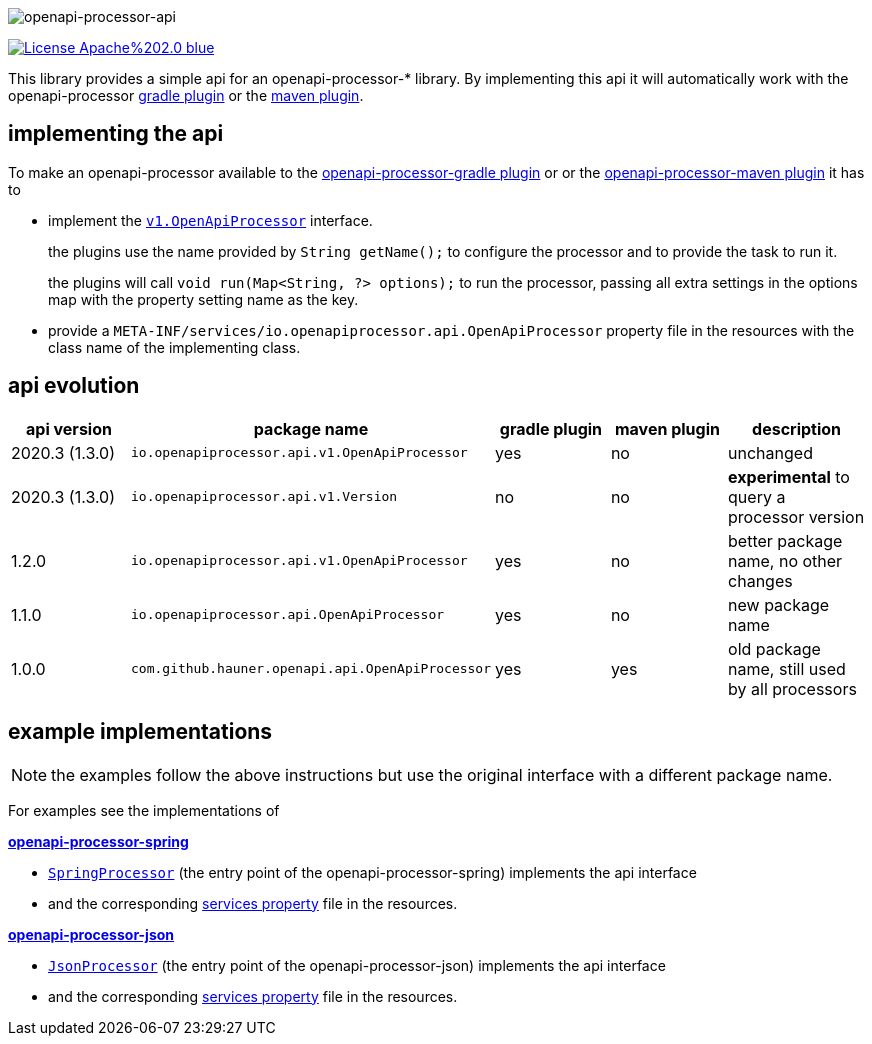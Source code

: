 :author: Martin Hauner
:page-title: openapi-processor-api
:badge-license: https://img.shields.io/badge/License-Apache%202.0-blue.svg?labelColor=313A42
:badge-ci: https://github.com/openapi-processor/openapi-processor-api/workflows/ci/badge.svg
:oapa-ci: https://github.com/openapi-processor/openapi-processor-api/actions?query=workflow%3Aci
:oapa-license: https://github.com/openapi-processor/openapi-processor-api/blob/master/LICENSE
//
:oap-api: https://github.com/openapi-processor/openapi-processor-api/blob/master/src/main/java/io/openapiprocessor/api/v1/OpenApiProcessor.java

:oap-spring-api-impl: https://github.com/openapi-processor/openapi-processor-spring/blob/master/src/main/groovy/com/github/hauner/openapi/spring/processor/SpringProcessor.groovy
:oap-spring-api-props: https://github.com/openapi-processor/openapi-processor-spring/blob/master/src/main/resources/META-INF/services/com.github.hauner.openapi.api.OpenApiProcessor

:oap-json-api-impl: https://github.com/openapi-processor/openapi-processor-json/blob/master/src/main/groovy/com/github/hauner/openapi/spring/processor/JsonProcessor.groovy
:oap-json-api-props: https://github.com/openapi-processor/openapi-processor-json/blob/master/src/main/resources/META-INF/services/com.github.hauner.openapi.api.OpenApiProcessor


//
// content
//
image:openapi-processor-api$$@$$1280x200.png[openapi-processor-api]

// badges
//todo link:{oapa-ci}[image:{badge-ci}[]]
link:{oapa-license}[image:{badge-license}[]]


This library provides a simple api for an openapi-processor-* library. By implementing this api
it will automatically work with the openapi-processor xref:gradle::index.adoc[gradle plugin] or the xref:maven::index.adoc[maven plugin].

== implementing the api

To make an openapi-processor available to the
xref:gradle::index.adoc[openapi-processor-gradle plugin] or or the xref:maven::index.adoc[openapi-processor-maven plugin] it has to

- implement the link:{oap:api}[`v1.OpenApiProcessor`] interface.
+
the plugins use the name provided by `String getName();` to configure the processor and to provide the task to run it.
+
the plugins will call `void run(Map<String, ?> options);` to run the processor, passing all extra settings in the options map with the property setting name as the key.

- provide a `META-INF/services/io.openapiprocessor.api.OpenApiProcessor` property file in the resources with the class name of the implementing class.

== api evolution

[cols="5*",options="header"]
|===
| api version
| package name
| gradle plugin
| maven plugin
| description

| 2020.3 (1.3.0)
| `io.openapiprocessor.api.v1.OpenApiProcessor`
| yes
| no
a| unchanged

| 2020.3 (1.3.0)
| `io.openapiprocessor.api.v1.Version`
| no
| no
a| *experimental* to query a processor version

| 1.2.0
| `io.openapiprocessor.api.v1.OpenApiProcessor`
| yes
| no
a| better package name, no other changes

| 1.1.0
| `io.openapiprocessor.api.OpenApiProcessor`
| yes
| no
a| new package name

//4+| &darr; old (deprecated)

| 1.0.0
| `com.github.hauner.openapi.api.OpenApiProcessor`
| yes
| yes
a| old package name, still used by all processors

|===

== example implementations

NOTE: the examples follow the above instructions but use the original interface with a different package name.

For examples see the implementations of

*xref:spring::index.adoc[openapi-processor-spring]*

- link:{oap-spring-api-impl}[`SpringProcessor`] (the entry point of the openapi-processor-spring)
 implements the api interface
- and the corresponding link:{oap-spring-api-props}[services property] file in the resources.

*xref:json::index.adoc[openapi-processor-json]*

- link:{oap-json-api-impl}[`JsonProcessor`] (the entry point of the openapi-processor-json)
 implements the api interface
- and the corresponding link:{oap-json-api-props}[services property] file in the resources.

